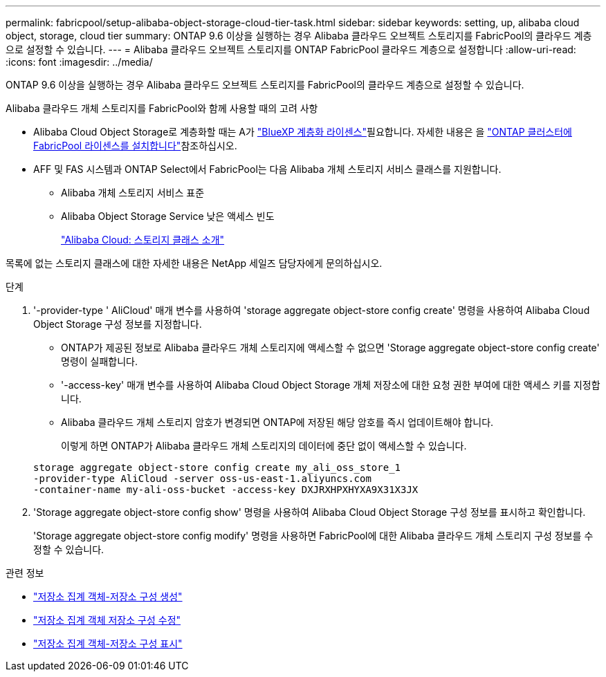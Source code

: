 ---
permalink: fabricpool/setup-alibaba-object-storage-cloud-tier-task.html 
sidebar: sidebar 
keywords: setting, up, alibaba cloud object, storage, cloud tier 
summary: ONTAP 9.6 이상을 실행하는 경우 Alibaba 클라우드 오브젝트 스토리지를 FabricPool의 클라우드 계층으로 설정할 수 있습니다. 
---
= Alibaba 클라우드 오브젝트 스토리지를 ONTAP FabricPool 클라우드 계층으로 설정합니다
:allow-uri-read: 
:icons: font
:imagesdir: ../media/


[role="lead"]
ONTAP 9.6 이상을 실행하는 경우 Alibaba 클라우드 오브젝트 스토리지를 FabricPool의 클라우드 계층으로 설정할 수 있습니다.

.Alibaba 클라우드 개체 스토리지를 FabricPool와 함께 사용할 때의 고려 사항
* Alibaba Cloud Object Storage로 계층화할 때는 A가 link:https://bluexp.netapp.com/cloud-tiering["BlueXP 계층화 라이센스"]필요합니다. 자세한 내용은 을 link:install-license-aws-azure-ibm-task.html["ONTAP 클러스터에 FabricPool 라이센스를 설치합니다"]참조하십시오.
* AFF 및 FAS 시스템과 ONTAP Select에서 FabricPool는 다음 Alibaba 개체 스토리지 서비스 클래스를 지원합니다.
+
** Alibaba 개체 스토리지 서비스 표준
** Alibaba Object Storage Service 낮은 액세스 빈도
+
https://www.alibabacloud.com/help/doc-detail/51374.htm["Alibaba Cloud: 스토리지 클래스 소개"^]





목록에 없는 스토리지 클래스에 대한 자세한 내용은 NetApp 세일즈 담당자에게 문의하십시오.

.단계
. '-provider-type ' AliCloud' 매개 변수를 사용하여 'storage aggregate object-store config create' 명령을 사용하여 Alibaba Cloud Object Storage 구성 정보를 지정합니다.
+
** ONTAP가 제공된 정보로 Alibaba 클라우드 개체 스토리지에 액세스할 수 없으면 'Storage aggregate object-store config create' 명령이 실패합니다.
** '-access-key' 매개 변수를 사용하여 Alibaba Cloud Object Storage 개체 저장소에 대한 요청 권한 부여에 대한 액세스 키를 지정합니다.
** Alibaba 클라우드 개체 스토리지 암호가 변경되면 ONTAP에 저장된 해당 암호를 즉시 업데이트해야 합니다.
+
이렇게 하면 ONTAP가 Alibaba 클라우드 개체 스토리지의 데이터에 중단 없이 액세스할 수 있습니다.



+
[listing]
----
storage aggregate object-store config create my_ali_oss_store_1
-provider-type AliCloud -server oss-us-east-1.aliyuncs.com
-container-name my-ali-oss-bucket -access-key DXJRXHPXHYXA9X31X3JX
----
. 'Storage aggregate object-store config show' 명령을 사용하여 Alibaba Cloud Object Storage 구성 정보를 표시하고 확인합니다.
+
'Storage aggregate object-store config modify' 명령을 사용하면 FabricPool에 대한 Alibaba 클라우드 개체 스토리지 구성 정보를 수정할 수 있습니다.



.관련 정보
* link:https://docs.netapp.com/us-en/ontap-cli/storage-aggregate-object-store-config-create.html["저장소 집계 객체-저장소 구성 생성"^]
* link:https://docs.netapp.com/us-en/ontap-cli/snapmirror-object-store-config-modify.html["저장소 집계 객체 저장소 구성 수정"^]
* link:https://docs.netapp.com/us-en/ontap-cli/storage-aggregate-object-store-config-show.html["저장소 집계 객체-저장소 구성 표시"^]

